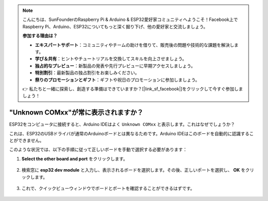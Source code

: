 .. note::

    こんにちは、SunFounderのRaspberry Pi & Arduino & ESP32愛好家コミュニティへようこそ！Facebook上でRaspberry Pi、Arduino、ESP32についてもっと深く掘り下げ、他の愛好家と交流しましょう。

    **参加する理由は？**

    - **エキスパートサポート**：コミュニティやチームの助けを借りて、販売後の問題や技術的な課題を解決します。
    - **学び＆共有**：ヒントやチュートリアルを交換してスキルを向上させましょう。
    - **独占的なプレビュー**：新製品の発表や先行プレビューに早期アクセスしましょう。
    - **特別割引**：最新製品の独占割引をお楽しみください。
    - **祭りのプロモーションとギフト**：ギフトや祝日のプロモーションに参加しましょう。

    👉 私たちと一緒に探索し、創造する準備はできていますか？[|link_sf_facebook|]をクリックして今すぐ参加しましょう！

.. _unknown_com_port:

"Unknown COMxx"が常に表示されますか？
========================================

ESP32をコンピュータに接続すると、Arduino IDEはよく ``Unknown COMxx`` と表示します。これはなぜでしょうか？

.. image:: img/unknown_device.png

これは、ESP32のUSBドライバが通常のArduinoボードとは異なるためです。Arduino IDEはこのボードを自動的に認識することができません。

このような状況では、以下の手順に従って正しいボードを手動で選択する必要があります：

#. **Select the other board and port** をクリックします。

    .. image:: img/unknown_select.png

#. 検索窓に **esp32 dev module** と入力し、表示されるボードを選択します。その後、正しいポートを選択し、 **OK** をクリックします。

    .. image:: img/unknown_board.png

#. これで、クイックビューウィンドウでボードとポートを確認することができるはずです。

    .. image:: img/unknown_correct.png
